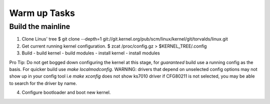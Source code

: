 Warm up Tasks   
=============

Build the mainline
------------------

1. Clone Linus' tree
   $ git clone --depth=1 git://git.kernel.org/pub/scm/linux/kernel/git/torvalds/linux.git

2. Get current running kernel configuration.
   $ zcat /proc/config.gz > $KERNEL_TREE/.config
      
3. Build
   - build kernel
   - build modules
   - install kernel
   - install modules
   
  
Pro Tip: Do not get bogged down configuring the kernel at this stage,
for *guaranteed* build use a running config as the basis. For quicker
build use `make localmodconfig`. WARNING: drivers that depend on
unselected config options may not show up in your config tool i.e
`make xconfig` does not show ks7010 driver if CFG80211 is not
selected, you may be able to search for the driver by name.
     
4. Configure bootloader and boot new kernel.
